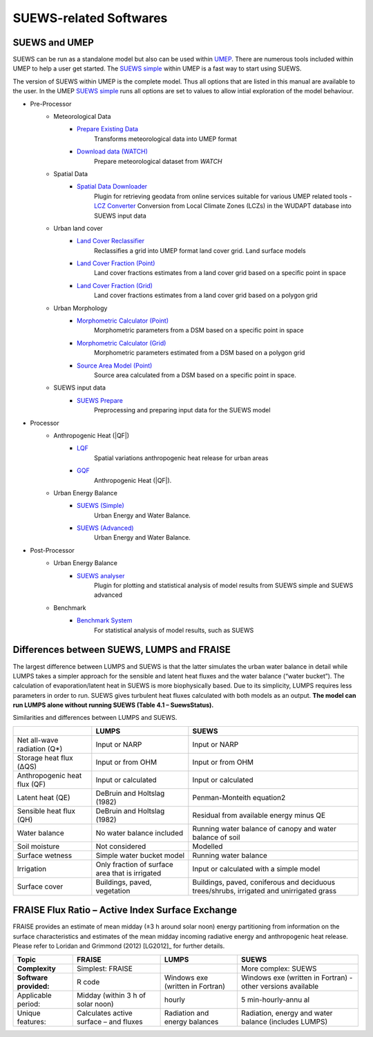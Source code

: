 .. _suews_related_softwares:

SUEWS-related Softwares
================================

.. _suews_umep:

SUEWS and UMEP
--------------


SUEWS can be run as a standalone model but also can be used within
`UMEP <http://umep-docs.readthedocs.io/en/latest/UMEP_Manual>`_. There are numerous
tools included within UMEP to help a user get started. The `SUEWS
simple <http://umep-docs.readthedocs.io/en/latest/UMEP_Manual#Urban_Energy_Balance:_Urban_Energy_Balance_.28SUEWS.2C_simple.29>`_
within UMEP is a fast way to start using SUEWS.

The version of SUEWS within UMEP is the complete model. Thus all options
that are listed in this manual are available to the user. In the UMEP
`SUEWS
simple <http://umep-docs.readthedocs.io/en/latest/UMEP_Manual#Urban_Energy_Balance:_Urban_Energy_Balance_.28SUEWS.2C_simple.29>`__
runs all options are set to values to allow intial exploration of the
model behaviour.


- Pre-Processor
	- Meteorological Data
		- `Prepare Existing Data`_
			Transforms meteorological data into UMEP format
		- `Download data (WATCH)`_
			Prepare meteorological dataset from `WATCH`


	- Spatial Data
		- `Spatial Data Downloader`_
			Plugin for retrieving geodata from online services suitable for various UMEP related tools
			- `LCZ Converter`_
			Conversion from Local Climate Zones (LCZs) in the WUDAPT database into SUEWS input data

	- Urban land cover
		- `Land Cover Reclassifier`_
			Reclassifies a grid into UMEP format land cover grid. Land surface models
		- `Land Cover Fraction (Point)`_
			Land cover fractions estimates from a land cover grid based on a specific point in space
		- `Land Cover Fraction (Grid)`_
			Land cover fractions estimates from a land cover grid based on a polygon grid

	- Urban Morphology
		- `Morphometric Calculator (Point)`_
			Morphometric parameters from a DSM based on a specific point in space
		- `Morphometric Calculator (Grid)`_
			Morphometric parameters estimated from a DSM based on a polygon grid
		- `Source Area Model (Point)`_
			Source area calculated from a DSM based on a specific point in space.

	- SUEWS input data
		- `SUEWS Prepare`_
			Preprocessing and preparing input data for the SUEWS model

- Processor
	- Anthropogenic Heat (|QF|)
		- `LQF`_
			Spatial variations anthropogenic heat release for urban areas
		- `GQF`_
			Anthropogenic Heat (|QF|).

	- Urban Energy Balance
		- `SUEWS (Simple)`_
			Urban Energy and Water Balance.
		- `SUEWS (Advanced)`_
			Urban Energy and Water Balance.

- Post-Processor
	- Urban Energy Balance
		- `SUEWS analyser`_
			Plugin for plotting and statistical analysis of model results from SUEWS simple and SUEWS advanced
	- Benchmark
		- `Benchmark System`_
			For statistical analysis of model results, such as SUEWS

.. _Prepare Existing Data: http://umep-docs.readthedocs.io/en/latest/pre-processor/Meteorological%20Data%20MetPreprocessor.html

.. _Download data (WATCH): http://umep-docs.readthedocs.io/en/latest/pre-processor/Meteorological%20Data%20Download%20data%20(WATCH).html

.. _Spatial Data Downloader: http://umep-docs.readthedocs.io/en/latest/pre-processor/Spatial%20Data%20Spatial%20Data%20Downloader.html

.. _LCZ Converter: http://umep-docs.readthedocs.io/en/latest/pre-processor/Spatial%20Data%20LCZ%20Converter.html

.. _Land Cover Reclassifier: http://umep-docs.readthedocs.io/en/latest/pre-processor/Urban%20Land%20Cover%20Land%20Cover%20Reclassifier.html

.. _Land Cover Fraction (Point): http://umep-docs.readthedocs.io/en/latest/pre-processor/Urban%20Land%20Cover%20Land%20Cover%20Fraction%20(Point).html

.. _Land Cover Fraction (Grid): http://umep-docs.readthedocs.io/en/latest/pre-processor/Urban%20Land%20Cover%20Land%20Cover%20Fraction%20(Grid).html

.. _Morphometric Calculator (Point): http://umep-docs.readthedocs.io/en/latest/pre-processor/Urban%20Morphology%20Morphometric%20Calculator%20(Point).html

.. _Morphometric Calculator (Grid): http://umep-docs.readthedocs.io/en/latest/pre-processor/Urban%20Morphology%20Morphometric%20Calculator%20(Grid).html

.. _Source Area Model (Point): http://umep-docs.readthedocs.io/en/latest/pre-processor/Urban%20Morphology%20Source%20Area%20(Point).html

.. _SUEWS Prepare: http://umep-docs.readthedocs.io/en/latest/pre-processor/SUEWS%20Prepare.html

.. _LQF: http://umep-docs.readthedocs.io/en/latest/processor/Urban%20Energy%20Balance%20LQ.html

.. _GQF: http://umep-docs.readthedocs.io/en/latest/processor/Urban%20Energy%20Balance%20GQ.html

.. _SUEWS (Simple): http://umep-docs.readthedocs.io/en/latest/processor/Urban%20Energy%20Balance%20Urban%20Energy%20Balance%20(SUEWS,%20simple).html

.. _SUEWS (Advanced): http://umep-docs.readthedocs.io/en/latest/processor/Urban%20Energy%20Balance%20Urban%20Energy%20Balance%20(SUEWS.BLUEWS,%20advanced).html

.. _SUEWS analyser: http://umep-docs.readthedocs.io/en/latest/post_processor/Urban%20Energy%20Balance%20SUEWS%20Analyser.html

.. _Benchmark System: http://umep-docs.readthedocs.io/en/latest/post_processor/Benchmark%20System.html



.. _Differences_between_SUEWS_LUMPS_and_FRAISE:


Differences between SUEWS, LUMPS and FRAISE
--------------------------------------------------------


The largest difference between LUMPS and SUEWS is that the latter
simulates the urban water balance in detail while LUMPS takes a simpler
approach for the sensible and latent heat fluxes and the water balance
(“water bucket”). The calculation of evaporation/latent heat in SUEWS is
more biophysically based. Due to its simplicity, LUMPS requires less
parameters in order to run. SUEWS gives turbulent heat fluxes calculated
with both models as an output. **The model can run LUMPS alone without
running SUEWS (Table 4.1 – SuewsStatus).**

Similarities and differences between LUMPS and SUEWS.

+--------------------+----------------------+-----------------------+
|                    | LUMPS                | SUEWS                 |
+====================+======================+=======================+
| Net all-wave       | Input or NARP        | Input or NARP         |
| radiation (Q*)     |                      |                       |
+--------------------+----------------------+-----------------------+
| Storage heat flux  | Input or from OHM    | Input or from OHM     |
| (ΔQS)              |                      |                       |
+--------------------+----------------------+-----------------------+
| Anthropogenic heat | Input or calculated  | Input or calculated   |
| flux (QF)          |                      |                       |
+--------------------+----------------------+-----------------------+
| Latent heat (QE)   | DeBruin and Holtslag | Penman-Monteith       |
|                    | (1982)               | equation2             |
+--------------------+----------------------+-----------------------+
| Sensible heat flux | DeBruin and Holtslag | Residual from         |
| (QH)               | (1982)               | available energy      |
|                    |                      | minus QE              |
+--------------------+----------------------+-----------------------+
| Water balance      | No water balance     | Running water balance |
|                    | included             | of canopy and water   |
|                    |                      | balance of soil       |
+--------------------+----------------------+-----------------------+
| Soil moisture      | Not considered       | Modelled              |
+--------------------+----------------------+-----------------------+
| Surface wetness    | Simple water bucket  | Running water balance |
|                    | model                |                       |
+--------------------+----------------------+-----------------------+
| Irrigation         | Only fraction of     | Input or calculated   |
|                    | surface area that is | with a simple model   |
|                    | irrigated            |                       |
+--------------------+----------------------+-----------------------+
| Surface cover      | Buildings, paved,    | Buildings, paved,     |
|                    | vegetation           | coniferous and        |
|                    |                      | deciduous             |
|                    |                      | trees/shrubs,         |
|                    |                      | irrigated and         |
|                    |                      | unirrigated grass     |
+--------------------+----------------------+-----------------------+

FRAISE Flux Ratio – Active Index Surface Exchange
-------------------------------------------------

FRAISE provides an estimate of mean midday (±3 h around solar noon)
energy partitioning from information on the surface characteristics and
estimates of the mean midday incoming radiative energy and anthropogenic
heat release. Please refer to Loridan and Grimmond (2012) [LG2012]_ for
further details.

+----------------+----------------+-----------------+-----------------+
| Topic          | FRAISE         | LUMPS           | SUEWS           |
+================+================+=================+=================+
| **Complexity** | Simplest:      |                 | More complex:   |
|                | FRAISE         |                 | SUEWS           |
+----------------+----------------+-----------------+-----------------+
| **Software     | R code         | Windows exe     | Windows exe     |
| provided:**    |                | (written in     | (written in     |
|                |                | Fortran)        | Fortran) -      |
|                |                |                 | other versions  |
|                |                |                 | available       |
+----------------+----------------+-----------------+-----------------+
| Applicable     | Midday (within | hourly          | 5               |
| period:        | 3 h of solar   |                 | min-hourly-annu |
|                | noon)          |                 | al              |
+----------------+----------------+-----------------+-----------------+
| Unique         | Calculates     | Radiation and   | Radiation,      |
| features:      | active surface | energy balances | energy and      |
|                | – and fluxes   |                 | water balance   |
|                |                |                 | (includes       |
|                |                |                 | LUMPS)          |
+----------------+----------------+-----------------+-----------------+
